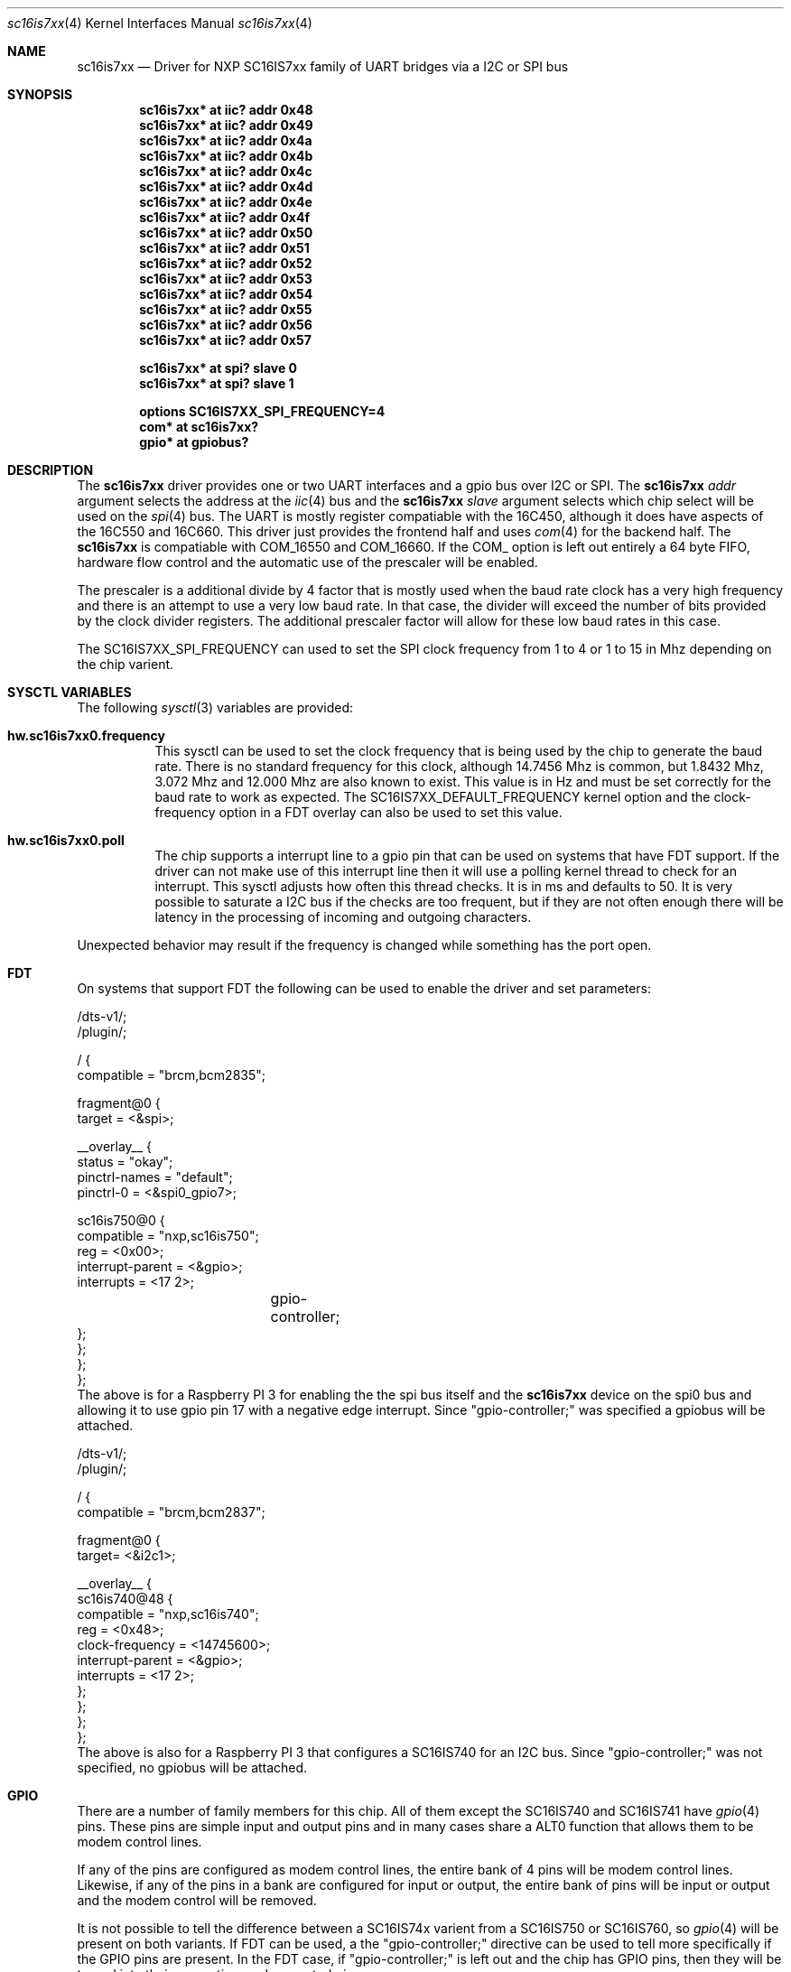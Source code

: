 .\" $NetBSD: sc16is7xx.4,v 1.1 2025/10/24 23:16:10 brad Exp $
.\"
.\" Copyright (c) 2025 Brad Spencer <brad@anduin.eldar.org>
.\"
.\" Permission to use, copy, modify, and distribute this software for any
.\" purpose with or without fee is hereby granted, provided that the above
.\" copyright notice and this permission notice appear in all copies.
.\"
.\" THE SOFTWARE IS PROVIDED "AS IS" AND THE AUTHOR DISCLAIMS ALL WARRANTIES
.\" WITH REGARD TO THIS SOFTWARE INCLUDING ALL IMPLIED WARRANTIES OF
.\" MERCHANTABILITY AND FITNESS. IN NO EVENT SHALL THE AUTHOR BE LIABLE FOR
.\" ANY SPECIAL, DIRECT, INDIRECT, OR CONSEQUENTIAL DAMAGES OR ANY DAMAGES
.\" WHATSOEVER RESULTING FROM LOSS OF USE, DATA OR PROFITS, WHETHER IN AN
.\" ACTION OF CONTRACT, NEGLIGENCE OR OTHER TORTIOUS ACTION, ARISING OUT OF
.\" OR IN CONNECTION WITH THE USE OR PERFORMANCE OF THIS SOFTWARE.
.\"
.Dd October 7, 2025
.Dt sc16is7xx 4
.Os
.Sh NAME
.Nm sc16is7xx
.Nd Driver for NXP SC16IS7xx family of UART bridges via a I2C or SPI bus
.Sh SYNOPSIS
.Cd "sc16is7xx* at iic? addr 0x48"
.Cd "sc16is7xx* at iic? addr 0x49"
.Cd "sc16is7xx* at iic? addr 0x4a"
.Cd "sc16is7xx* at iic? addr 0x4b"
.Cd "sc16is7xx* at iic? addr 0x4c"
.Cd "sc16is7xx* at iic? addr 0x4d"
.Cd "sc16is7xx* at iic? addr 0x4e"
.Cd "sc16is7xx* at iic? addr 0x4f"
.Cd "sc16is7xx* at iic? addr 0x50"
.Cd "sc16is7xx* at iic? addr 0x51"
.Cd "sc16is7xx* at iic? addr 0x52"
.Cd "sc16is7xx* at iic? addr 0x53"
.Cd "sc16is7xx* at iic? addr 0x54"
.Cd "sc16is7xx* at iic? addr 0x55"
.Cd "sc16is7xx* at iic? addr 0x56"
.Cd "sc16is7xx* at iic? addr 0x57"

.Cd "sc16is7xx* at spi? slave 0"
.Cd "sc16is7xx* at spi? slave 1"

.Cd "options SC16IS7XX_SPI_FREQUENCY=4"
.Cd "com* at sc16is7xx?"
.Cd "gpio* at gpiobus?"

.Sh DESCRIPTION
The
.Nm
driver provides one or two UART interfaces and a gpio bus over
I2C or SPI.
The
.Nm
.Ar addr
argument selects the address at the
.Xr iic 4
bus and the
.Nm
.Ar slave
argument selects which chip select will be used on the
.Xr spi 4
bus.
The UART is mostly register compatiable with the 16C450,
although it does have aspects of the 16C550 and 16C660.
This driver just provides the frontend half and uses
.Xr com 4
for the backend half.
The
.Nm
is compatiable with COM_16550 and COM_16660.  If the COM_ option is
left out entirely a 64 byte FIFO, hardware flow control and the
automatic use of the prescaler will be enabled.
.Pp
The prescaler is a additional divide by 4 factor that is mostly used
when the baud rate clock has a very high frequency and there is an
attempt to use a very low baud rate.  In that case, the divider will
exceed the number of bits provided by the clock divider registers.
The additional prescaler factor will allow for these low baud rates in
this case.
.Pp
The SC16IS7XX_SPI_FREQUENCY can used to set the SPI clock frequency
from 1 to 4 or 1 to 15 in Mhz depending on the chip varient.
.Sh SYSCTL VARIABLES
The following
.Xr sysctl 3
variables are provided:
.Bl -tag -width indent
.It Li hw.sc16is7xx0.frequency
This sysctl can be used to set the clock frequency that is being used
by the chip to generate the baud rate.  There is no standard frequency
for this clock, although 14.7456 Mhz is common, but 1.8432 Mhz, 3.072
Mhz and 12.000 Mhz are also known to exist.  This value is in Hz and
must be set correctly for the baud rate to work as expected.  The
SC16IS7XX_DEFAULT_FREQUENCY kernel option and the clock-frequency
option in a FDT overlay can also be used to set this value.
.It Li hw.sc16is7xx0.poll
The chip supports a interrupt line to a gpio pin that can be used on
systems that have FDT support.  If the driver can not make use of this
interrupt line then it will use a polling kernel thread to check for
an interrupt.  This sysctl adjusts how often this thread checks.  It
is in ms and defaults to 50.  It is very possible to saturate a I2C
bus if the checks are too frequent, but if they are not often enough
there will be latency in the processing of incoming and outgoing
characters.
.El
.Pp
Unexpected behavior may result if the frequency is changed while
something has the port open.
.Sh FDT
On systems that support FDT the following can be used to enable the
driver and set parameters:
.Pp
.nf
/dts-v1/;
/plugin/;

/ {
        compatible = "brcm,bcm2835";

        fragment@0 {
                target = <&spi>;

                __overlay__ {
                        status = "okay";
                        pinctrl-names = "default";
                        pinctrl-0 = <&spi0_gpio7>;

                        sc16is750@0 {
                                compatible = "nxp,sc16is750";
                                reg = <0x00>;
                                interrupt-parent = <&gpio>;
                                interrupts = <17 2>;
				gpio-controller;
                        };
                };
        };
};
.fi
The above is for a Raspberry PI 3 for enabling the the spi bus itself
and the
.Nm
device on the spi0 bus and allowing it to use gpio pin 17 with a
negative edge interrupt.  Since "gpio-controller;" was specified a
gpiobus will be attached.
.Pp
.nf
/dts-v1/;
/plugin/;

/ {
        compatible = "brcm,bcm2837";

        fragment@0 {
                target= <&i2c1>;

                __overlay__ {
                        sc16is740@48 {
                                compatible = "nxp,sc16is740";
                                reg = <0x48>;
                                clock-frequency = <14745600>;
                                interrupt-parent = <&gpio>;
                                interrupts = <17 2>;
                        };
                };
        };
};
.fi
The above is also for a Raspberry PI 3 that configures a SC16IS740 for
an I2C bus.  Since "gpio-controller;" was not specified, no gpiobus
will be attached.
.Sh GPIO
There are a number of family members for this chip.  All of them
except the SC16IS740 and SC16IS741 have
.Xr gpio 4
pins.  These pins are simple input and output pins and in many cases
share a ALT0 function that allows them to be modem control lines.
.Bd -filled -offset indent
.TS
box tab(:);
l | l | l | l | l | l
= | = | = | = | = | =
l | l | l | l | l | l
l | l | l | l | l | l
l | l | l | l | l | l
l | l | l | l | l | l.
Pin:SC16IS750 / SC16IS760:ALT0:SC16IS752 / SC16IS762:ALT0:Bank
GP0:GP0:-:GP0:DSRB:B
GP1:GP1:-:GP1:DTRB:B
GP2:GP2:-:GP2:CDB:B
GP3:GP3:-:GP3:RIB:B
GP4:GP4:DSR:GP4:DSRA:A
GP5:GP5:DTR:GP5:DTRA:A
GP6:GP6:CD:GP6:CDA:A
GP7:GP7:RI:GP7:RIA:A
.TE
.Ed
.Pp
If any of the pins are configured as modem control lines, the entire
bank of 4 pins will be modem control lines.  Likewise, if any of the
pins in a bank are configured for input or output, the entire bank of
pins will be input or output and the modem control will be removed.
.Pp
It is not possible to tell the difference between a SC16IS74x varient
from a SC16IS750 or SC16IS760, so
.Xr gpio 4
will be present on both variants.  If FDT can be used, a the
"gpio-controller;" directive can be used to tell more specifically if
the GPIO pins are present.  In the FDT case, if "gpio-controller;" is
left out and the chip has GPIO pins, then they will be turned into
their respective modem control pins.
.Sh SEE ALSO
.Xr com 4 ,
.Xr gpio 4 ,
.Xr iic 4 ,
.Xr spi 4 ,
.Xr sysctl 8
.Sh HISTORY
The
.Nm
driver first appeared in
.Nx 12.0 .
.Sh AUTHORS
.An -nosplit
The
.Nm
driver was written by
.An Brad Spencer Aq Mt brad@anduin.eldar.org .
.Sh BUGS
The driver does not support all of the aspects of the chip family, in
particular, the RS-485 and IrDA modes.  The driver is unlikely to work
as a console or with KGDB.  There are assumptions built into the
.Xr com 4
backend that assumes that the chip is connected directly to the computer
bus and this will not be true for the SC16IS7XX family of devices.
.Pp
A kernel panic will happen if an attempt is made to attach another
driver to the gpio pins of the SC16IS7XX using gpioctl or by compiling
a kernel with such an attachment.  The SPI or I2C bus needs to wait
while the transfer is in progress and the other driver will attempt to
do the attachment with a spin lock held.
.Pp
The bandwidth of the I2C bus is typically set to 100 kbits/sec.
Attempting to use higher baud rates, especially without flow control,
may result in excessive silo overlows.
An SPI bus may perform better, but silo overflows can still happen.
